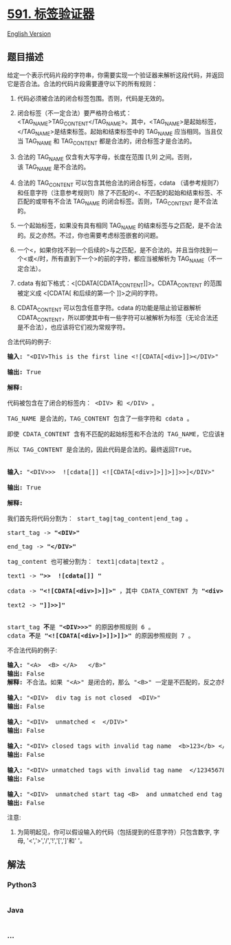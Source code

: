 * [[https://leetcode-cn.com/problems/tag-validator][591. 标签验证器]]
  :PROPERTIES:
  :CUSTOM_ID: 标签验证器
  :END:
[[./solution/0500-0599/0591.Tag Validator/README_EN.org][English
Version]]

** 题目描述
   :PROPERTIES:
   :CUSTOM_ID: 题目描述
   :END:

#+begin_html
  <!-- 这里写题目描述 -->
#+end_html

#+begin_html
  <p>
#+end_html

给定一个表示代码片段的字符串，你需要实现一个验证器来解析这段代码，并返回它是否合法。合法的代码片段需要遵守以下的所有规则：

#+begin_html
  </p>
#+end_html

#+begin_html
  <ol>
#+end_html

#+begin_html
  <li>
#+end_html

代码必须被合法的闭合标签包围。否则，代码是无效的。

#+begin_html
  </li>
#+end_html

#+begin_html
  <li>
#+end_html

闭合标签（不一定合法）要严格符合格式：<TAG_NAME>TAG_CONTENT</TAG_NAME>。其中，<TAG_NAME>是起始标签，</TAG_NAME>是结束标签。起始和结束标签中的
TAG_NAME 应当相同。当且仅当 TAG_NAME 和 TAG_CONTENT
都是合法的，闭合标签才是合法的。

#+begin_html
  </li>
#+end_html

#+begin_html
  <li>
#+end_html

合法的 TAG_NAME 仅含有大写字母，长度在范围 [1,9]
之间。否则，该 TAG_NAME 是不合法的。

#+begin_html
  </li>
#+end_html

#+begin_html
  <li>
#+end_html

合法的 TAG_CONTENT 可以包含其他合法的闭合标签，cdata （请参考规则7）和任意字符（注意参考规则1）除了不匹配的<、不匹配的起始和结束标签、不匹配的或带有不合法
TAG_NAME 的闭合标签。否则，TAG_CONTENT 是不合法的。

#+begin_html
  </li>
#+end_html

#+begin_html
  <li>
#+end_html

一个起始标签，如果没有具有相同 TAG_NAME
的结束标签与之匹配，是不合法的。反之亦然。不过，你也需要考虑标签嵌套的问题。

#+begin_html
  </li>
#+end_html

#+begin_html
  <li>
#+end_html

一个<，如果你找不到一个后续的>与之匹配，是不合法的。并且当你找到一个<或</时，所有直到下一个>的前的字符，都应当被解析为 TAG_NAME（不一定合法）。

#+begin_html
  </li>
#+end_html

#+begin_html
  <li>
#+end_html

cdata
有如下格式：<[CDATA[CDATA_CONTENT]]>。CDATA_CONTENT 的范围被定义成 <[CDATA[ 和后续的第一个 ]]>之间的字符。

#+begin_html
  </li>
#+end_html

#+begin_html
  <li>
#+end_html

CDATA_CONTENT 可以包含任意字符。cdata
的功能是阻止验证器解析CDATA_CONTENT，所以即使其中有一些字符可以被解析为标签（无论合法还是不合法），也应该将它们视为常规字符。

#+begin_html
  </li>
#+end_html

#+begin_html
  </ol>
#+end_html

#+begin_html
  <p>
#+end_html

合法代码的例子:

#+begin_html
  </p>
#+end_html

#+begin_html
  <pre>
  <strong>输入:</strong> &quot;&lt;DIV&gt;This is the first line &lt;![CDATA[&lt;div&gt;]]&gt;&lt;/DIV&gt;&quot;

  <strong>输出:</strong> True

  <strong>解释:</strong> 

  代码被包含在了闭合的标签内： &lt;DIV&gt; 和 &lt;/DIV&gt; 。

  TAG_NAME 是合法的，TAG_CONTENT 包含了一些字符和 cdata 。 

  即使 CDATA_CONTENT 含有不匹配的起始标签和不合法的 TAG_NAME，它应该被视为普通的文本，而不是标签。

  所以 TAG_CONTENT 是合法的，因此代码是合法的。最终返回True。


  <strong>输入:</strong> &quot;&lt;DIV&gt;&gt;&gt;  ![cdata[]] &lt;![CDATA[&lt;div&gt;]&gt;]]&gt;]]&gt;&gt;]&lt;/DIV&gt;&quot;

  <strong>输出:</strong> True

  <strong>解释:</strong>

  我们首先将代码分割为： start_tag|tag_content|end_tag 。

  start_tag -&gt; <strong>&quot;&lt;DIV&gt;&quot;</strong>

  end_tag -&gt; <strong>&quot;&lt;/DIV&gt;&quot;</strong>

  tag_content 也可被分割为： text1|cdata|text2 。

  text1 -&gt; <strong>&quot;&gt;&gt;  ![cdata[]] &quot;</strong>

  cdata -&gt; <strong>&quot;&lt;![CDATA[&lt;div&gt;]&gt;]]&gt;&quot;</strong> ，其中 CDATA_CONTENT 为 <strong>&quot;&lt;div&gt;]&gt;&quot;</strong>

  text2 -&gt; <strong>&quot;]]&gt;&gt;]&quot;</strong>


  start_tag <strong>不</strong>是 <strong>&quot;&lt;DIV&gt;&gt;&gt;&quot;</strong> 的原因参照规则 6 。
  cdata <strong>不</strong>是 <strong>&quot;&lt;![CDATA[&lt;div&gt;]&gt;]]&gt;]]&gt;&quot;</strong> 的原因参照规则 7 。
  </pre>
#+end_html

#+begin_html
  <p>
#+end_html

不合法代码的例子:

#+begin_html
  </p>
#+end_html

#+begin_html
  <pre>
  <strong>输入:</strong> &quot;&lt;A&gt;  &lt;B&gt; &lt;/A&gt;   &lt;/B&gt;&quot;
  <strong>输出:</strong> False
  <strong>解释:</strong> 不合法。如果 &quot;&lt;A&gt;&quot; 是闭合的，那么 &quot;&lt;B&gt;&quot; 一定是不匹配的，反之亦然。

  <strong>输入:</strong> &quot;&lt;DIV&gt;  div tag is not closed  &lt;DIV&gt;&quot;
  <strong>输出:</strong> False

  <strong>输入:</strong> &quot;&lt;DIV&gt;  unmatched &lt;  &lt;/DIV&gt;&quot;
  <strong>输出:</strong> False

  <strong>输入:</strong> &quot;&lt;DIV&gt; closed tags with invalid tag name  &lt;b&gt;123&lt;/b&gt; &lt;/DIV&gt;&quot;
  <strong>输出:</strong> False

  <strong>输入:</strong> &quot;&lt;DIV&gt; unmatched tags with invalid tag name  &lt;/1234567890&gt; and &lt;CDATA[[]]&gt;  &lt;/DIV&gt;&quot;
  <strong>输出:</strong> False

  <strong>输入:</strong> &quot;&lt;DIV&gt;  unmatched start tag &lt;B&gt;  and unmatched end tag &lt;/C&gt;  &lt;/DIV&gt;&quot;
  <strong>输出:</strong> False
  </pre>
#+end_html

#+begin_html
  <p>
#+end_html

注意:

#+begin_html
  </p>
#+end_html

#+begin_html
  <ol>
#+end_html

#+begin_html
  <li>
#+end_html

为简明起见，你可以假设输入的代码（包括提到的任意字符）只包含数字, 字母,
'<','>','/','!','[',']'和' '。

#+begin_html
  </li>
#+end_html

#+begin_html
  </ol>
#+end_html

** 解法
   :PROPERTIES:
   :CUSTOM_ID: 解法
   :END:

#+begin_html
  <!-- 这里可写通用的实现逻辑 -->
#+end_html

#+begin_html
  <!-- tabs:start -->
#+end_html

*** *Python3*
    :PROPERTIES:
    :CUSTOM_ID: python3
    :END:

#+begin_html
  <!-- 这里可写当前语言的特殊实现逻辑 -->
#+end_html

#+begin_src python
#+end_src

*** *Java*
    :PROPERTIES:
    :CUSTOM_ID: java
    :END:

#+begin_html
  <!-- 这里可写当前语言的特殊实现逻辑 -->
#+end_html

#+begin_src java
#+end_src

*** *...*
    :PROPERTIES:
    :CUSTOM_ID: section
    :END:
#+begin_example
#+end_example

#+begin_html
  <!-- tabs:end -->
#+end_html
